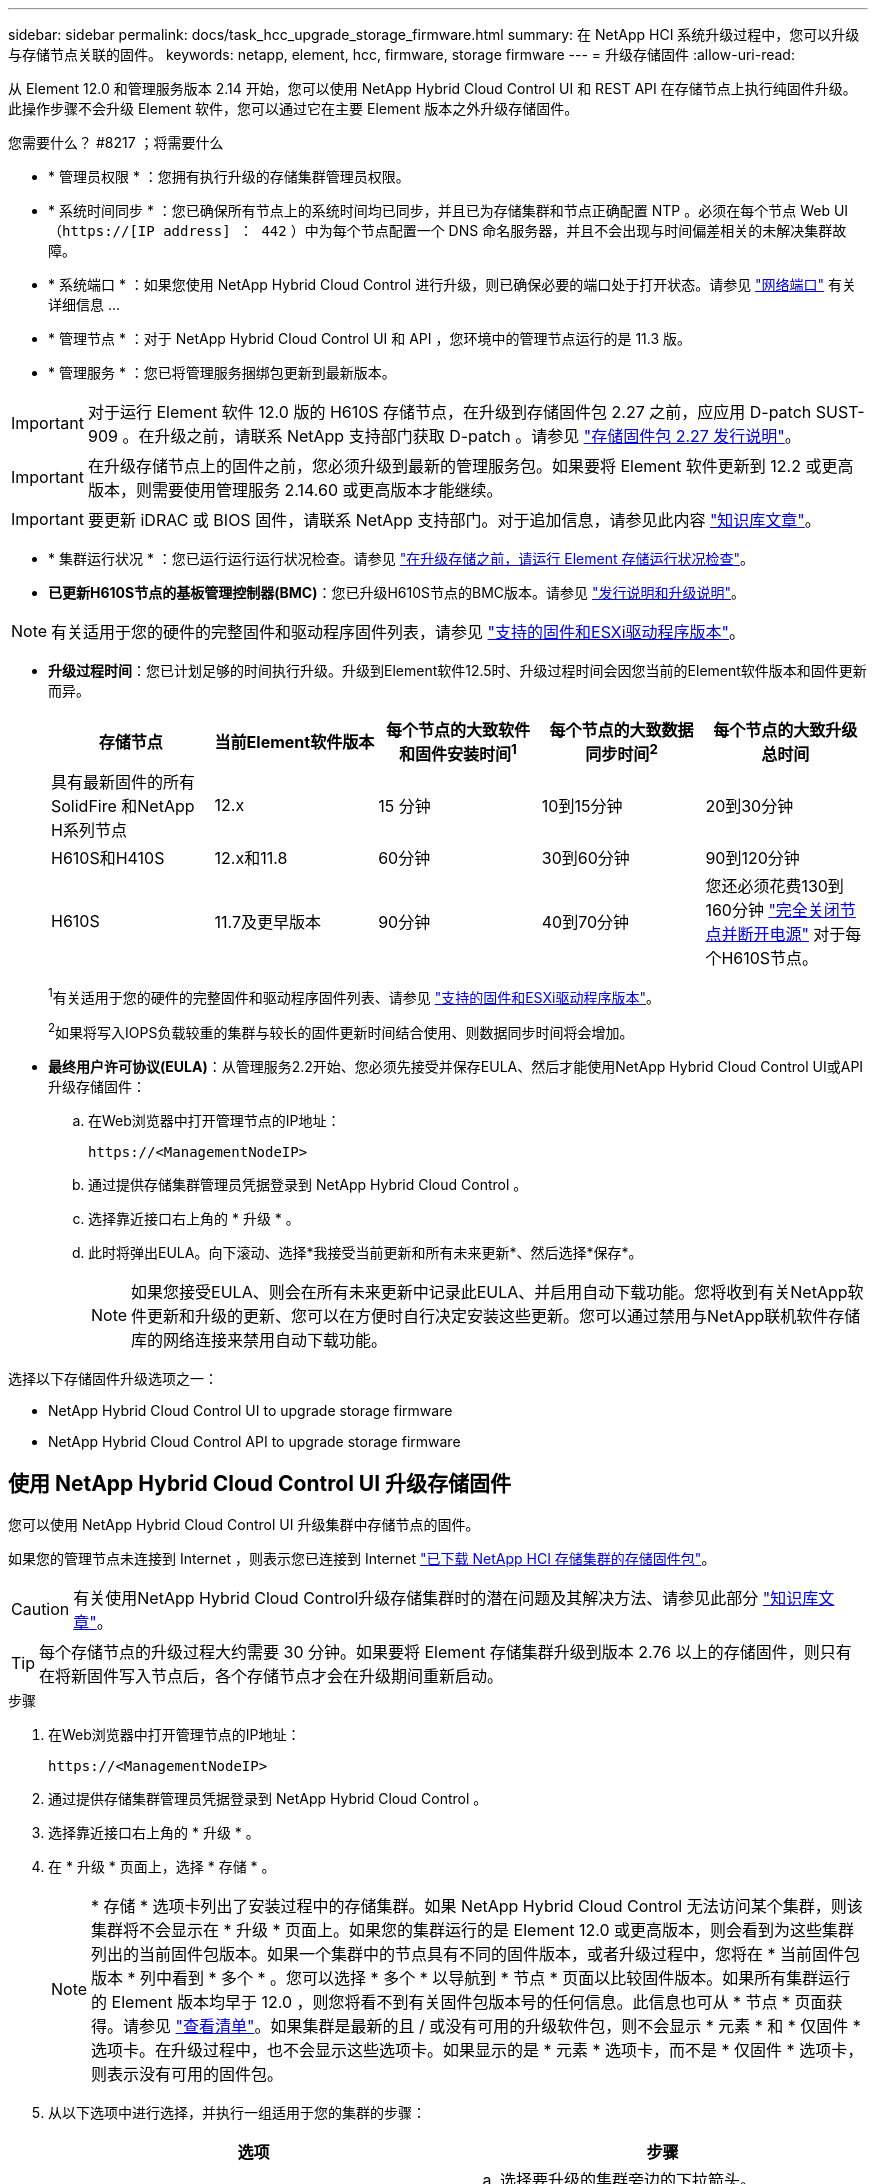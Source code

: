 ---
sidebar: sidebar 
permalink: docs/task_hcc_upgrade_storage_firmware.html 
summary: 在 NetApp HCI 系统升级过程中，您可以升级与存储节点关联的固件。 
keywords: netapp, element, hcc, firmware, storage firmware 
---
= 升级存储固件
:allow-uri-read: 


[role="lead"]
从 Element 12.0 和管理服务版本 2.14 开始，您可以使用 NetApp Hybrid Cloud Control UI 和 REST API 在存储节点上执行纯固件升级。此操作步骤不会升级 Element 软件，您可以通过它在主要 Element 版本之外升级存储固件。

.您需要什么？ #8217 ；将需要什么
* * 管理员权限 * ：您拥有执行升级的存储集群管理员权限。
* * 系统时间同步 * ：您已确保所有节点上的系统时间均已同步，并且已为存储集群和节点正确配置 NTP 。必须在每个节点 Web UI （`https://[IP address] ： 442` ）中为每个节点配置一个 DNS 命名服务器，并且不会出现与时间偏差相关的未解决集群故障。
* * 系统端口 * ：如果您使用 NetApp Hybrid Cloud Control 进行升级，则已确保必要的端口处于打开状态。请参见 link:hci_prereqs_required_network_ports.html["网络端口"] 有关详细信息 ...
* * 管理节点 * ：对于 NetApp Hybrid Cloud Control UI 和 API ，您环境中的管理节点运行的是 11.3 版。
* * 管理服务 * ：您已将管理服务捆绑包更新到最新版本。



IMPORTANT: 对于运行 Element 软件 12.0 版的 H610S 存储节点，在升级到存储固件包 2.27 之前，应应用 D-patch SUST-909 。在升级之前，请联系 NetApp 支持部门获取 D-patch 。请参见 link:rn_storage_firmware_2.27.html["存储固件包 2.27 发行说明"]。


IMPORTANT: 在升级存储节点上的固件之前，您必须升级到最新的管理服务包。如果要将 Element 软件更新到 12.2 或更高版本，则需要使用管理服务 2.14.60 或更高版本才能继续。


IMPORTANT: 要更新 iDRAC 或 BIOS 固件，请联系 NetApp 支持部门。对于追加信息，请参见此内容 link:https://kb.netapp.com/Advice_and_Troubleshooting/Flash_Storage/SF_Series/How_to_update_iDRAC%2F%2FBIOS_firmware_on_SF_Series_nodes["知识库文章"^]。

* * 集群运行状况 * ：您已运行运行运行状况检查。请参见 link:task_hcc_upgrade_element_prechecks.html["在升级存储之前，请运行 Element 存储运行状况检查"]。
* *已更新H610S节点的基板管理控制器(BMC)*：您已升级H610S节点的BMC版本。请参见 link:rn_H610S_BMC_3.84.07.html["发行说明和升级说明"]。



NOTE: 有关适用于您的硬件的完整固件和驱动程序固件列表，请参见 https://docs.netapp.com/us-en/hci/docs/firmware_driver_versions.html["支持的固件和ESXi驱动程序版本"^]。

[[storage-firmware-upgrade]]
* *升级过程时间*：您已计划足够的时间执行升级。升级到Element软件12.5时、升级过程时间会因您当前的Element软件版本和固件更新而异。
+
[cols="20,20,20,20,20"]
|===
| 存储节点 | 当前Element软件版本 | 每个节点的大致软件和固件安装时间^1^ | 每个节点的大致数据同步时间^2^ | 每个节点的大致升级总时间 


| 具有最新固件的所有SolidFire 和NetApp H系列节点 | 12.x | 15 分钟 | 10到15分钟 | 20到30分钟 


| H610S和H410S | 12.x和11.8 | 60分钟 | 30到60分钟 | 90到120分钟 


| H610S | 11.7及更早版本 | 90分钟 | 40到70分钟 | 您还必须花费130到160分钟 https://kb.netapp.com/Advice_and_Troubleshooting/Hybrid_Cloud_Infrastructure/H_Series/NetApp_H610S_storage_node_power_off_and_on_procedure["完全关闭节点并断开电源"^] 对于每个H610S节点。 
|===
+
^1^有关适用于您的硬件的完整固件和驱动程序固件列表、请参见 https://docs.netapp.com/us-en/hci/docs/firmware_driver_versions.html["支持的固件和ESXi驱动程序版本"^]。

+
^2^如果将写入IOPS负载较重的集群与较长的固件更新时间结合使用、则数据同步时间将会增加。

* *最终用户许可协议(EULA)*：从管理服务2.2开始、您必须先接受并保存EULA、然后才能使用NetApp Hybrid Cloud Control UI或API升级存储固件：
+
.. 在Web浏览器中打开管理节点的IP地址：
+
[listing]
----
https://<ManagementNodeIP>
----
.. 通过提供存储集群管理员凭据登录到 NetApp Hybrid Cloud Control 。
.. 选择靠近接口右上角的 * 升级 * 。
.. 此时将弹出EULA。向下滚动、选择*我接受当前更新和所有未来更新*、然后选择*保存*。
+

NOTE: 如果您接受EULA、则会在所有未来更新中记录此EULA、并启用自动下载功能。您将收到有关NetApp软件更新和升级的更新、您可以在方便时自行决定安装这些更新。您可以通过禁用与NetApp联机软件存储库的网络连接来禁用自动下载功能。





选择以下存储固件升级选项之一：

*  NetApp Hybrid Cloud Control UI to upgrade storage firmware
*  NetApp Hybrid Cloud Control API to upgrade storage firmware




== 使用 NetApp Hybrid Cloud Control UI 升级存储固件

您可以使用 NetApp Hybrid Cloud Control UI 升级集群中存储节点的固件。

如果您的管理节点未连接到 Internet ，则表示您已连接到 Internet https://mysupport.netapp.com/site/products/all/details/element-software/downloads-tab/download/62654/Storage_Firmware_Bundle["已下载 NetApp HCI 存储集群的存储固件包"^]。


CAUTION: 有关使用NetApp Hybrid Cloud Control升级存储集群时的潜在问题及其解决方法、请参见此部分 https://kb.netapp.com/Advice_and_Troubleshooting/Hybrid_Cloud_Infrastructure/NetApp_HCI/Potential_issues_and_workarounds_when_running_storage_upgrades_using_NetApp_Hybrid_Cloud_Control["知识库文章"^]。


TIP: 每个存储节点的升级过程大约需要 30 分钟。如果要将 Element 存储集群升级到版本 2.76 以上的存储固件，则只有在将新固件写入节点后，各个存储节点才会在升级期间重新启动。

.步骤
. 在Web浏览器中打开管理节点的IP地址：
+
[listing]
----
https://<ManagementNodeIP>
----
. 通过提供存储集群管理员凭据登录到 NetApp Hybrid Cloud Control 。
. 选择靠近接口右上角的 * 升级 * 。
. 在 * 升级 * 页面上，选择 * 存储 * 。
+

NOTE: * 存储 * 选项卡列出了安装过程中的存储集群。如果 NetApp Hybrid Cloud Control 无法访问某个集群，则该集群将不会显示在 * 升级 * 页面上。如果您的集群运行的是 Element 12.0 或更高版本，则会看到为这些集群列出的当前固件包版本。如果一个集群中的节点具有不同的固件版本，或者升级过程中，您将在 * 当前固件包版本 * 列中看到 * 多个 * 。您可以选择 * 多个 * 以导航到 * 节点 * 页面以比较固件版本。如果所有集群运行的 Element 版本均早于 12.0 ，则您将看不到有关固件包版本号的任何信息。此信息也可从 * 节点 * 页面获得。请参见 link:task_hcc_nodes.html["查看清单"]。如果集群是最新的且 / 或没有可用的升级软件包，则不会显示 * 元素 * 和 * 仅固件 * 选项卡。在升级过程中，也不会显示这些选项卡。如果显示的是 * 元素 * 选项卡，而不是 * 仅固件 * 选项卡，则表示没有可用的固件包。

. 从以下选项中进行选择，并执行一组适用于您的集群的步骤：
+
[cols="2*"]
|===
| 选项 | 步骤 


| 您的管理节点具有外部连接。  a| 
.. 选择要升级的集群旁边的下拉箭头。
.. 选择 * 仅固件 * ，然后从可用的升级版本中进行选择。
.. 选择 * 开始升级 * 。



TIP: 升级期间， * 升级状态 * 会发生更改，以反映此过程的状态。它也会根据您执行的操作而发生更改，例如暂停升级或升级返回错误。请参见  status changes。


NOTE: 在升级过程中，您可以退出此页面，稍后再返回此页面以继续监控进度。如果集群行已折叠，则此页面不会动态更新状态和当前版本。必须展开集群行才能更新此表，您也可以刷新此页面。

升级完成后，您可以下载日志。



| 您的管理节点位于不具有外部连接的非公开站点中。  a| 
.. 选择要升级的集群旁边的下拉箭头。
.. 选择 * 浏览 * 上传您下载的升级软件包。
.. 等待上传完成。进度条会显示上传状态。



CAUTION: 如果您离开浏览器窗口，则文件上传将丢失。

成功上传并验证文件后，将显示一条屏幕消息。验证可能需要几分钟时间。如果在此阶段离开浏览器窗口，则会保留文件上传。升级完成后，您可以下载日志。有关各种升级状态更改的信息，请参见  status changes。

|===




=== 升级状态更改

以下是用户界面中的 * 升级状态 * 列在升级过程之前，期间和之后显示的不同状态：

[cols="2*"]
|===
| 升级状态 | Description 


| 最新 | 集群已升级到最新可用 Element 版本，或者固件已升级到最新版本。 


| 无法检测 | 如果 NetApp Hybrid Cloud Control 无法通过外部连接访问联机软件存储库，则会显示此状态，而不是显示 * 可用版本 * 。如果存储服务 API 返回的升级状态不在可能升级状态的枚举列表中，则也会显示此状态。 


| 可用版本 | 可以升级较新版本的 Element 和 / 或存储固件。 


| 正在进行中 | 正在升级。进度条会显示升级状态。屏幕上的消息还会显示节点级别的故障，并在升级过程中显示集群中每个节点的节点 ID 。您可以使用 Element UI 或适用于 vCenter Server 的 NetApp Element 插件 UI 监控每个节点的状态。 


| 升级暂停 | 您可以选择暂停升级。根据升级过程的状态，暂停操作可能会成功或失败。您将看到一个 UI 提示，要求您确认暂停操作。要确保集群在暂停升级之前处于安全位置，可能需要长达两个小时才能完全暂停升级操作。要恢复升级，请选择 * 恢复 * 。 


| 已暂停 | 您已暂停升级。选择 * 恢复 * 以恢复此过程。 


| error | 升级期间发生错误。您可以下载错误日志并将其发送给 NetApp 支持部门。解决此错误后，您可以返回到页面并选择 * 恢复 * 。恢复升级时，进度条会后退几分钟，而系统会运行运行状况检查并检查升级的当前状态。 
|===


== 使用 NetApp Hybrid Cloud Control 升级失败时会发生什么情况

如果驱动器或节点在升级期间发生故障， Element UI 将显示集群故障。升级过程不会继续到下一个节点，而是等待集群故障解决。UI 中的进度条显示升级正在等待集群故障解决。在此阶段，在 UI 中选择 * 暂停 * 将不起作用，因为升级会等待集群运行正常。您需要联系 NetApp 支持部门以协助进行故障调查。

NetApp Hybrid Cloud Control 具有预先设置的三小时等待时间，在此期间可能会发生以下情况之一：

* 集群故障将在三小时内得到解决，升级将继续进行。在这种情况下，您无需执行任何操作。
* 此问题在三小时后仍然存在，并且升级状态显示 * 错误 * 并显示红色横幅。解决问题后，您可以通过选择 * 恢复 * 来恢复升级。
* NetApp 支持部门已确定需要暂时中止升级，以便在三小时内采取更正措施。支持人员将使用 API 中止升级。



CAUTION: 在更新节点时中止集群升级可能会导致驱动器异常地从节点中删除。如果驱动器被异常删除，则在升级期间重新添加驱动器需要 NetApp 支持部门手动干预。节点执行固件更新或更新后同步活动可能需要较长时间。如果升级进度似乎停滞，请联系 NetApp 支持部门以获得帮助。



== 使用 NetApp Hybrid Cloud Control API 升级存储固件

您可以使用 API 将集群中的存储节点升级到最新的 Element 软件版本。您可以使用自己选择的自动化工具来运行 API 。此处介绍的 API 工作流使用管理节点上提供的 REST API UI 作为示例。

.步骤
. 根据您的连接执行以下操作之一：
+
[cols="2*"]
|===
| 选项 | 步骤 


| 您的管理节点具有外部连接。  a| 
.. 验证存储库连接：
+
... 在管理节点上打开管理节点 REST API UI ：
+
[listing]
----
https://<ManagementNodeIP>/package-repository/1/
----
... 选择 * 授权 * 并完成以下操作：
+
.... 输入集群用户名和密码。
.... 输入客户端 ID `mnode-client` 。
.... 选择 * 授权 * 以开始会话。
.... 关闭授权窗口。


... 从 REST API UI 中，选择 * 获取​ / packages​ / 远程 - repository​ / 连接 * 。
... 选择 * 试用 * 。
... 选择 * 执行 * 。
... 如果返回代码 200 ，请转至下一步。如果未连接到远程存储库，请建立连接或使用非公开站点选项。


.. 查找升级软件包 ID ：
+
... 从 REST API UI 中，选择 * 获取 /packages* 。
... 选择 * 试用 * 。
... 选择 * 执行 * 。
... 在响应中，复制并保存固件包 ID ，以供后续步骤使用。






| 您的管理节点位于不具有外部连接的非公开站点中。  a| 
.. 将最新的存储固件升级软件包下载到可供管理节点访问的设备；转到 https://mysupport.netapp.com/site/products/all/details/element-software/downloads-tab/download/62654/Storage_Firmware_Bundle["Element 软件存储固件捆绑包页面"^] 并下载最新的存储固件映像。
.. 将存储固件升级软件包上传到管理节点：
+
... 在管理节点上打开管理节点 REST API UI ：
+
[listing]
----
https://<ManagementNodeIP>/package-repository/1/
----
... 选择 * 授权 * 并完成以下操作：
+
.... 输入集群用户名和密码。
.... 输入客户端 ID `mnode-client` 。
.... 选择 * 授权 * 以开始会话。
.... 关闭授权窗口。


... 从 REST API UI 中，选择 * POST /packages* 。
... 选择 * 试用 * 。
... 选择 * 浏览 * 并选择升级软件包。
... 选择 * 执行 * 以启动上传。
... 在响应中，复制并保存软件包 ID （` "id"` ）以供后续步骤使用。


.. 验证上传状态。
+
... 从 REST API UI 中，选择 * GET​ /v í packages​ / ｛ id ｝​ /status* 。
... 选择 * 试用 * 。
... 在 * id* 中输入上一步复制的固件包 ID 。
... 选择 * 执行 * 以启动状态请求。
+
完成后，此响应会将 `state` 指示为 `Success` 。





|===
. 找到安装资产 ID ：
+
.. 在管理节点上打开管理节点 REST API UI ：
+
[listing]
----
https://<ManagementNodeIP>/inventory/1/
----
.. 选择 * 授权 * 并完成以下操作：
+
... 输入集群用户名和密码。
... 输入客户端 ID `mnode-client` 。
... 选择 * 授权 * 以开始会话。
... 关闭授权窗口。


.. 从 REST API UI 中，选择 * 获取 /installations * 。
.. 选择 * 试用 * 。
.. 选择 * 执行 * 。
.. 从响应中复制安装资产 ID （`id` ）。
+
[listing, subs="+quotes"]
----
*"id": "abcd01e2-xx00-4ccf-11ee-11f111xx9a0b",*
"management": {
  "errors": [],
  "inventory": {
    "authoritativeClusterMvip": "10.111.111.111",
    "bundleVersion": "2.14.19",
    "managementIp": "10.111.111.111",
    "version": "1.4.12"
----
.. 从 REST API UI 中，选择 * 获取 /installations/ ｛ id ｝ * 。
.. 选择 * 试用 * 。
.. 将安装资产 ID 粘贴到 * id * 字段中。
.. 选择 * 执行 * 。
.. 在此响应中，复制并保存要升级的集群的存储集群 ID （` "id"` ），以便日后使用。
+
[listing, subs="+quotes"]
----
"storage": {
  "errors": [],
  "inventory": {
    "clusters": [
      {
        "clusterUuid": "a1bd1111-4f1e-46zz-ab6f-0a1111b1111x",
        *"id": "a1bd1111-4f1e-46zz-ab6f-a1a1a111b012",*
----


. 运行存储固件升级：
+
.. 在管理节点上打开存储 REST API UI ：
+
[listing]
----
https://<ManagementNodeIP>/storage/1/
----
.. 选择 * 授权 * 并完成以下操作：
+
... 输入集群用户名和密码。
... 输入客户端 ID `mnode-client` 。
... 选择 * 授权 * 以开始会话。
... 关闭窗口。


.. 选择 * POST /upgrades* 。
.. 选择 * 试用 * 。
.. 在参数字段中输入升级软件包 ID 。
.. 在参数字段中输入存储集群 ID 。
.. 选择 * 执行 * 以启动升级。
+
响应应指示状态为 `initializing` ：

+
[listing, subs="+quotes"]
----
{
  "_links": {
    "collection": "https://localhost:442/storage/upgrades",
    "self": "https://localhost:442/storage/upgrades/3fa85f64-1111-4562-b3fc-2c963f66abc1",
    "log": https://localhost:442/storage/upgrades/3fa85f64-1111-4562-b3fc-2c963f66abc1/log
  },
  "storageId": "114f14a4-1a1a-11e9-9088-6c0b84e200b4",
  "upgradeId": "334f14a4-1a1a-11e9-1055-6c0b84e2001b4",
  "packageId": "774f14a4-1a1a-11e9-8888-6c0b84e200b4",
  "config": {},
  *"state": "initializing",*
  "status": {
    "availableActions": [
      "string"
    ],
    "message": "string",
    "nodeDetails": [
      {
        "message": "string",
        "step": "NodePreStart",
        "nodeID": 0,
        "numAttempt": 0
      }
    ],
    "percent": 0,
    "step": "ClusterPreStart",
    "timestamp": "2020-04-21T22:10:57.057Z",
    "failedHealthChecks": [
      {
        "checkID": 0,
        "name": "string",
        "displayName": "string",
        "passed": true,
        "kb": "string",
        "description": "string",
        "remedy": "string",
        "severity": "string",
        "data": {},
        "nodeID": 0
      }
    ]
  },
  "taskId": "123f14a4-1a1a-11e9-7777-6c0b84e123b2",
  "dateCompleted": "2020-04-21T22:10:57.057Z",
  "dateCreated": "2020-04-21T22:10:57.057Z"
}
----
.. 复制响应中的升级 ID （` "upgradeId"` ）。


. 验证升级进度和结果：
+
.. 选择 * 获取​ /upgrades/｛ upgradeId ｝ * 。
.. 选择 * 试用 * 。
.. 在 * 升级 Id* 中输入上一步中的升级 ID 。
.. 选择 * 执行 * 。
.. 如果在升级期间出现问题或存在特殊要求，请执行以下操作之一：
+
[cols="2*"]
|===
| 选项 | 步骤 


| 您需要更正响应正文中出现的 `failedHealthChecks` 消息导致的集群运行状况问题。  a| 
... 转至为每个问题描述列出的特定知识库文章，或者执行指定的补救措施。
... 如果指定了 KB ，请完成相关知识库文章中所述的过程。
... 解决集群问题后，如果需要，请重新进行身份验证，然后选择 * PUT ​ /upgrades/｛ upgradeId ｝ * 。
... 选择 * 试用 * 。
... 在 * 升级 Id* 中输入上一步中的升级 ID 。
... 在请求正文中输入 ` action" ： "resume"` 。
+
[listing]
----
{
  "action": "resume"
}
----
... 选择 * 执行 * 。




| 由于维护窗口正在关闭或其他原因，您需要暂停升级。  a| 
... 如果需要，请重新进行身份验证并选择 * PUT ​ /upgrades/｛ upgradeId ｝ * 。
... 选择 * 试用 * 。
... 在 * 升级 Id* 中输入上一步中的升级 ID 。
... 在请求正文中输入 ` action" ： "pause"` 。
+
[listing]
----
{
  "action": "pause"
}
----
... 选择 * 执行 * 。


|===
.. 根据需要多次运行 * 获取​ /upgrades/｛ upgradeId ｝ * API ，直到此过程完成。
+
在升级期间，如果未遇到任何错误，则 `stStatus` 会指示 `Running` 。升级每个节点后， `step` 值将更改为 `NodeFinished` 。

+
当 `Percent` 值为 `100` 且 `state` 指示 `finished` 时，升级已成功完成。





[discrete]
== 了解更多信息

* https://docs.netapp.com/us-en/vcp/index.html["适用于 vCenter Server 的 NetApp Element 插件"^]
* https://www.netapp.com/hybrid-cloud/hci-documentation/["NetApp HCI 资源页面"^]

